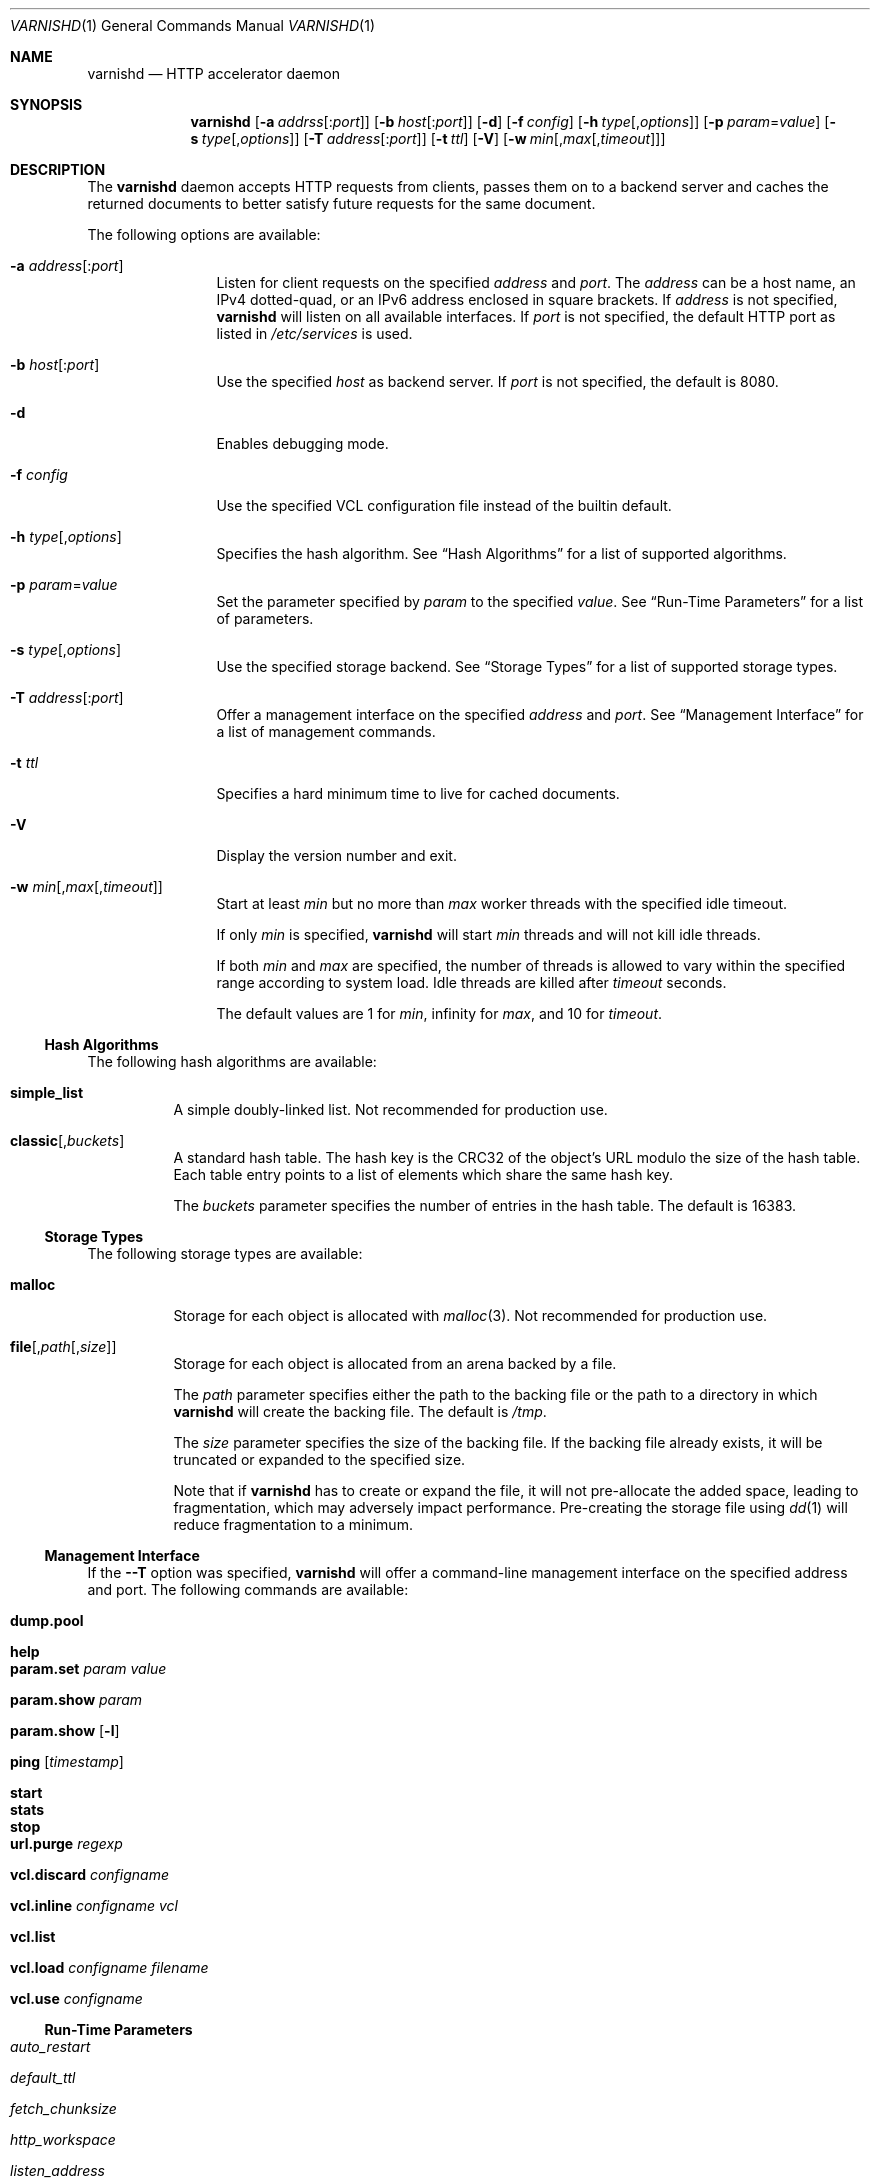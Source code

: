 .\"
.\" $Id$
.\"
.Dd July 6, 2006
.Dt VARNISHD 1
.Os
.Sh NAME
.Nm varnishd
.Nd HTTP accelerator daemon
.Sh SYNOPSIS
.Nm
.Op Fl a Ar addrss Ns Op : Ns Ar port
.Op Fl b Ar host Ns Op : Ns Ar port
.Op Fl d
.Op Fl f Ar config
.Op Fl h Ar type Ns Op , Ns Ar options
.Op Fl p Ar param Ns = Ns Ar value
.Op Fl s Ar type Ns Op , Ns Ar options
.Op Fl T Ar address Ns Op : Ns Ar port
.Op Fl t Ar ttl
.Op Fl V
.Op Fl w Ar min Ns Op , Ns Ar max Ns Op , Ns Ar timeout
.Sh DESCRIPTION
The
.Nm
daemon accepts HTTP requests from clients, passes them on to a backend
server and caches the returned documents to better satisfy future
requests for the same document.
.Pp
The following options are available:
.Bl -tag -width Fl
.It Fl a Ar address Ns Op : Ns Ar port
Listen for client requests on the specified
.Ar address
and
.Ar port .
The
.Ar address
can be a host name, an IPv4 dotted-quad, or an IPv6 address enclosed
in square brackets.
If
.Ar address
is not specified,
.Nm
will listen on all available interfaces.
If
.Ar port
is not specified, the default HTTP port as listed in
.Pa /etc/services
is used.
.It Fl b Ar host Ns Op : Ns Ar port
Use the specified
.Ar host
as backend server.
If
.Ar port
is not specified, the default is 8080.
.It Fl d
Enables debugging mode.
.It Fl f Ar config
Use the specified VCL configuration file instead of the builtin
default.
.It Fl h Ar type Ns Op , Ns Ar options
Specifies the hash algorithm.
See
.Sx Hash Algorithms
for a list of supported algorithms.
.It Fl p Ar param Ns = Ns Ar value
Set the parameter specified by
.Ar param
to the specified
.Ar value .
See
.Sx Run-Time Parameters
for a list of parameters.
.It Fl s Ar type Ns Op , Ns Ar options
Use the specified storage backend.
See
.Sx Storage Types
for a list of supported storage types.
.It Fl T Ar address Ns Op : Ns Ar port
Offer a management interface on the specified
.Ar address
and
.Ar port .
See
.Sx Management Interface
for a list of management commands.
.It Fl t Ar ttl
Specifies a hard minimum time to live for cached documents.
.It Fl V
Display the version number and exit.
.It Fl w Ar min Ns Op , Ns Ar max Ns Op , Ns Ar timeout
Start at least
.Ar min
but no more than
.Ar max
worker threads with the specified idle timeout.
.Pp
If only
.Ar min
is specified,
.Nm
will start
.Ar min
threads and will not kill idle threads.
.Pp
If both
.Ar min
and
.Ar max
are specified, the number of threads is allowed to vary within the
specified range according to system load.
Idle threads are killed after
.Ar timeout
seconds.
.Pp
The default values are 1 for
.Ar min ,
infinity for
.Ar max ,
and 10 for
.Ar timeout .
.El
.Ss Hash Algorithms
The following hash algorithms are available:
.Bl -tag -width=4
.It Cm simple_list
A simple doubly-linked list.
Not recommended for production use.
.It Cm classic Ns Op Ns , Ns Ar buckets
A standard hash table.
The hash key is the CRC32 of the object's URL modulo the size of the
hash table.
Each table entry points to a list of elements which share the same
hash key.
.Pp
The
.Ar buckets
parameter specifies the number of entries in the hash table.
The default is 16383.
.El
.Ss Storage Types
The following storage types are available:
.Bl -tag -width=4
.It Cm malloc
Storage for each object is allocated with
.Xr malloc 3 .
Not recommended for production use.
.It Cm file Ns Op Ns , Ns Ar path Ns Op Ns , Ns Ar size
Storage for each object is allocated from an arena backed by a file.
.Pp
The
.Ar path
parameter specifies either the path to the backing file or the path to
a directory in which
.Nm
will create the backing file.
The default is
.Pa /tmp .
.Pp
The
.Ar size
parameter specifies the size of the backing file.
If the backing file already exists, it will be truncated or expanded
to the specified size.
.Pp
Note that if
.Nm
has to create or expand the file, it will not pre-allocate the added
space, leading to fragmentation, which may adversely impact
performance.
Pre-creating the storage file using
.Xr dd 1
will reduce fragmentation to a minimum.
.El
.Ss Management Interface
If the
.Fl -T
option was specified,
.Nm
will offer a command-line management interface on the specified
address and port.
The following commands are available:
.Bl -tag -width=4
.It Cm dump.pool
.It Cm help
.It Cm param.set Ar param Ar value
.It Cm param.show Ar param
.It Cm param.show Op Fl l
.It Cm ping Op Ns Ar timestamp
.It Cm start
.It Cm stats
.It Cm stop
.It Cm url.purge Ar regexp
.It Cm vcl.discard Ar configname
.It Cm vcl.inline Ar configname Ar vcl
.It Cm vcl.list
.It Cm vcl.load Ar configname Ar filename
.It Cm vcl.use Ar configname
.El
.Ss Run-Time Parameters
.\" Keep in synch with parspec[] in mgt_param.c
.Bl -tag -width=4
.It Va auto_restart
.It Va default_ttl
.It Va fetch_chunksize
.It Va http_workspace
.It Va listen_address
.It Va listen_depth
.It Va pipe_timeout
.It Va sendfile_threshold
.It Va send_timeout
.It Va sess_timeout
.It Va srcaddr_hash
.It Va srcaddr_ttl
.It Va thread_pool_max
.It Va thread_pool_min
.It Va thread_pools
.It Va thread_pool_timeout
.It Va vcl_trace
.El
.Sh SEE ALSO
.Xr varnishlog 1 ,
.Xr varnishhist 1 ,
.Xr varnishncsa 1 ,
.Xr varnishstat 1 ,
.Xr varnishtop 1
.\" .Sh STANDARDS
.\" .Rs
.\" .%A R. Fielding
.\" .%A J. Gettys
.\" .%A J. Mogul
.\" .%A H. Frystyk
.\" .%A L. Masinter
.\" .%A P. Leach
.\" .%A T. Berners-Lee
.\" .%D January 1999
.\" .%B Hypertext Transfer Protocol -- HTTP/1.1
.\" .%O RFC2616
.Sh HISTORY
The
.Nm
daemon was developed by
.An Poul-Henning Kamp Aq phk@freebsd.dk
in cooperation with Verdens Gang AS and Linpro AS.

